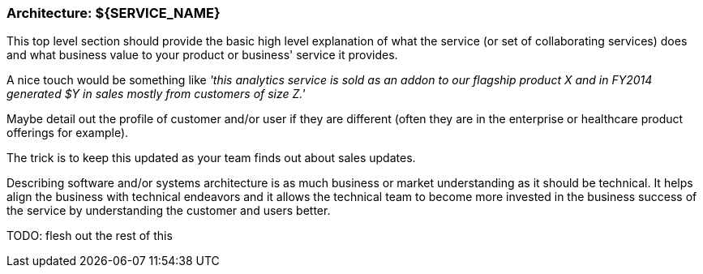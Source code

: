 === Architecture: ${SERVICE_NAME}

This top level section should provide the basic high level explanation of what
the service (or set of collaborating services) does and what business value
to your product or business' service it provides.

A nice touch would be something like _'this analytics service is sold as an
addon to our flagship product X and in FY2014 generated $Y in sales mostly
from customers of size Z.'_

Maybe detail out the profile of customer and/or user if they are different
(often they are in the enterprise or healthcare product offerings for example).

The trick is to keep this updated as your team finds out about sales updates.

Describing software and/or systems architecture is as much business or market
understanding as it should be technical. It helps align the business with
technical endeavors and it allows the technical team to become more invested
in the business success of the service by understanding the customer and users
better.

TODO: flesh out the rest of this
